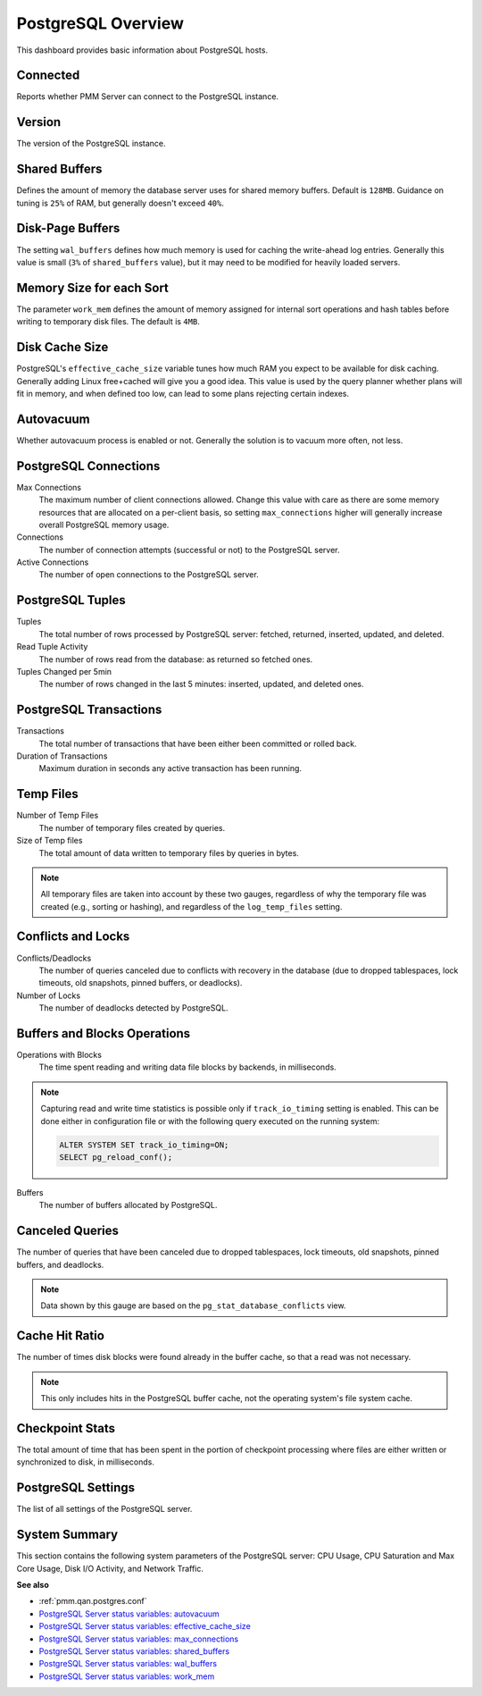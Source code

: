 .. _dashboard-postgres-overview:

###################
PostgreSQL Overview
###################

This dashboard provides basic information about PostgreSQL hosts.

.. _dashboard-postgres-overview.connected:
.. _connected:

*********
Connected
*********

Reports whether PMM Server can connect to the PostgreSQL instance.

.. _dashboard-postgres-overview.version:
.. _version:

*******
Version
*******

The version of the PostgreSQL instance.

.. _dashboard-postgres-overview.shared-buffers:
.. _shared-buffers:

**************
Shared Buffers
**************

Defines the amount of memory the database server uses for shared memory
buffers. Default is ``128MB``. Guidance on tuning is ``25%`` of RAM, but
generally doesn't exceed ``40%``.


.. _dashboard-postgres-overview.disk-page-buffers:
.. _disk-page-buffers:

*****************
Disk-Page Buffers
*****************

The setting ``wal_buffers`` defines how much memory is used for caching the
write-ahead log entries. Generally this value is small (``3%`` of
``shared_buffers`` value), but it may need to be modified for heavily loaded
servers.


.. _dashboard-postgres-overview.memory-size-for-each-sort:
.. _memory-size-for-each-sort:

*************************
Memory Size for each Sort
*************************

The parameter ``work_mem`` defines the amount of memory assigned for internal sort
operations and hash tables before writing to temporary disk files. The default
is ``4MB``.

.. _dashboard-postgres-overview.disk-cache-size:
.. _disk-cache-size:

***************
Disk Cache Size
***************

PostgreSQL's ``effective_cache_size`` variable tunes how much RAM you expect
to be available for disk caching. Generally adding Linux free+cached will give
you a good idea. This value is used by the query planner whether plans will fit
in memory, and when defined too low, can lead to some plans rejecting certain
indexes.

.. _dashboard-postgres-overview.autovacuum:
.. _autovacuum:

**********
Autovacuum
**********

Whether autovacuum process is enabled or not. Generally the solution is to
vacuum more often, not less.

.. _dashboard-postgres-overview.connections:
.. _postgresql-connections:

**********************
PostgreSQL Connections
**********************

Max Connections
   The maximum number of client connections allowed. Change this value with
   care as there are some memory resources that are allocated on a per-client
   basis, so setting ``max_connections`` higher will generally increase overall
   PostgreSQL memory usage.

Connections
   The number of connection attempts (successful or not) to the PostgreSQL
   server.

Active Connections
   The number of open connections to the PostgreSQL server.

.. _dashboard-postgres-overview.tuples:
.. _tuples:

*****************
PostgreSQL Tuples
*****************

Tuples
   The total number of rows processed by PostgreSQL server: fetched, returned,
   inserted, updated, and deleted.

Read Tuple Activity
   The number of rows read from the database: as returned so fetched ones.

Tuples Changed per 5min
   The number of rows changed in the last 5 minutes: inserted, updated, and
   deleted ones.

.. _dashboard-postgres-overview.transactions:
.. _transactions:

***********************
PostgreSQL Transactions
***********************

Transactions
   The total number of transactions that have been either been committed or
   rolled back.

Duration of Transactions
   Maximum duration in seconds any active transaction has been running.

.. _dashboard-postgres-overview.temp.files:
.. _temp-files:

**********
Temp Files
**********

Number of Temp Files
   The number of temporary files created by queries.

Size of Temp files
   The total amount of data written to temporary files by queries in bytes.

.. note:: All temporary files are taken into account by these two gauges,
   regardless of why the temporary file was created (e.g., sorting or hashing),
   and regardless of the ``log_temp_files`` setting.

.. _dashboard-postgres-overview.conflicts.and.locks:
.. _conflicts-and-locks:

*******************
Conflicts and Locks
*******************

Conflicts/Deadlocks
   The number of queries canceled due to conflicts with recovery in the database
   (due to dropped tablespaces, lock timeouts, old snapshots, pinned buffers,
   or deadlocks).

Number of Locks
   The number of deadlocks detected by PostgreSQL.

.. _dashboard-postgres-overview.buffers.and.blocks.operations:
.. _buffers-and-blocks-operations:

*****************************
Buffers and Blocks Operations
*****************************

Operations with Blocks
   The time spent reading and writing data file blocks by backends, in
   milliseconds.

.. note:: Capturing read and write time statistics is possible only if
   ``track_io_timing`` setting is enabled. This can be done either in
   configuration file or with the following query executed on the running
   system:

   .. code-block:: sql

      ALTER SYSTEM SET track_io_timing=ON;
      SELECT pg_reload_conf();

Buffers
   The number of buffers allocated by PostgreSQL.


.. _dashboard-postgres-overview.canceled.queries:
.. _canceled-queries:

****************
Canceled Queries
****************

The number of queries that have been canceled due to dropped tablespaces, lock
timeouts, old snapshots, pinned buffers, and deadlocks.

.. note:: Data shown by this gauge are based on the
   ``pg_stat_database_conflicts`` view.

.. _dashboard-postgres-overview.cache.hit.ratio:
.. _cache-hit-ratio:

***************
Cache Hit Ratio
***************

The number of times disk blocks were found already in the buffer cache, so that
a read was not necessary.

.. note:: This only includes hits in the PostgreSQL buffer cache, not the
   operating system's file system cache.

.. _dashboard-postgres-overview.checkpoint.stats:
.. _checkpoint-stats:

****************
Checkpoint Stats
****************

The total amount of time that has been spent in the portion of checkpoint
processing where files are either written or synchronized to disk,
in milliseconds.

.. _dashboard-postgres-overview.postgresql.settings:
.. _postgresql-settings:

*******************
PostgreSQL Settings
*******************

The list of all settings of the PostgreSQL server.

.. _dashboard-postgres-overview.system.summary:
.. _system-summary:

**************
System Summary
**************

This section contains the following system parameters of the PostgreSQL
server: CPU Usage, CPU Saturation and Max Core Usage, Disk I/O Activity, and
Network Traffic.

**See also**

- :ref:`pmm.qan.postgres.conf`
- `PostgreSQL Server status variables: autovacuum <https://www.postgresql.org/docs/current/static/routine-vacuuming.html#AUTOVACUUM>`__
- `PostgreSQL Server status variables: effective_cache_size <https://www.postgresql.org/docs/current/static/runtime-config-query.html#GUC-EFFECTIVE-CACHE-SIZE>`__
- `PostgreSQL Server status variables: max_connections <https://www.postgresql.org/docs/current/static/runtime-config-connection.html#GUC-MAX-CONNECTIONS>`__
- `PostgreSQL Server status variables: shared_buffers <https://www.postgresql.org/docs/current/static/runtime-config-resource.html#GUC-SHARED-BUFFERS>`__
- `PostgreSQL Server status variables: wal_buffers <https://www.postgresql.org/docs/current/static/runtime-config-wal.html#GUC-WAL-BUFFERS>`__
- `PostgreSQL Server status variables: work_mem <https://www.postgresql.org/docs/current/static/runtime-config-resource.html#GUC-WORK-MEM>`__

